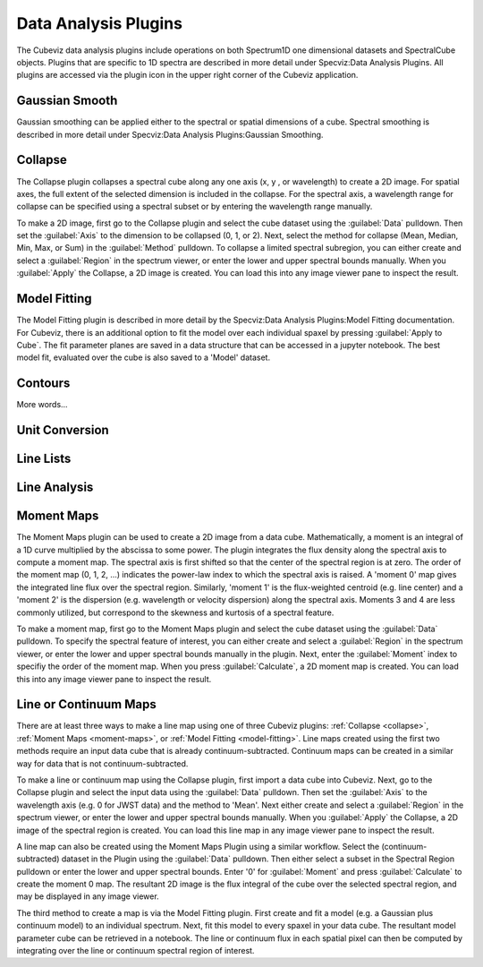 *********************
Data Analysis Plugins
*********************

The Cubeviz data analysis plugins include operations on both
Spectrum1D one dimensional datasets and SpectralCube objects.
Plugins that are specific to 1D spectra are described in
more detail under Specviz:Data Analysis Plugins.  All plugins
are accessed via the plugin icon in the upper right corner
of the Cubeviz application.

Gaussian Smooth
===============

Gaussian smoothing can be applied either to the spectral
or spatial dimensions of a cube.  Spectral smoothing is
described in more detail under Specviz:Data Analysis
Plugins:Gaussian Smoothing.

.. seealso::

    `Gaussian Smooth <https://jdaviz.readthedocs.io/en/latest/specviz/plugins.html#gaussian-smooth>`_
        Specviz documentation on gaussian smoothing of 1D spectra.

.. _collapse:

Collapse
===============

The Collapse plugin collapses a spectral cube along
any one axis (x, y , or wavelength) to create a 2D image.
For spatial axes, the full extent of the selected dimension
is included in the collapse. For the spectral axis, a wavelength
range for collapse can be specified using a spectral subset or
by entering the wavelength range manually.

To make a 2D image, first go to the Collapse plugin and
select the cube dataset using the
:guilabel:`Data` pulldown. Then set the :guilabel:`Axis` to the
dimension to be collapsed (0, 1, or 2). Next, select the method
for collapse (Mean, Median, Min, Max, or Sum) in the
:guilabel:`Method` pulldown. To collapse a limited spectral subregion,
you can either create and select a
:guilabel:`Region` in the spectrum viewer, or enter the lower and
upper spectral bounds manually. When you :guilabel:`Apply` the
Collapse, a 2D image is created. You can load this into any image
viewer pane to inspect the result.

.. _model-fitting:

Model Fitting
=============

The Model Fitting plugin is described in more detail by the
Specviz:Data Analysis Plugins:Model Fitting documentation.
For Cubeviz, there is an additional option to fit the model over each individual spaxel by
pressing :guilabel:`Apply to Cube`.  The fit parameter planes are saved in a data structure
that can be accessed in a jupyter notebook. The best model fit, evaluated over the cube is
also saved to a 'Model' dataset.

.. seealso::

    `Model Fitting <https://jdaviz.readthedocs.io/en/latest/specviz/plugins.html#model-fitting>`_
        Specviz documentation on fitting spectral models.

Contours
===============

More words...

Unit Conversion
===============

.. seealso::

    `Unit Conversion <https://jdaviz.readthedocs.io/en/latest/specviz/plugins.html#unit-conversion>`_
        Specviz documentation on unit conversion.


Line Lists
==========

.. seealso::

    `Line Lists <https://jdaviz.readthedocs.io/en/latest/specviz/plugins.html#line-lists>`_
        Specviz documentation on line lists.


Line Analysis
=============

.. seealso::

    `Line Analysis <https://jdaviz.readthedocs.io/en/latest/specviz/plugins.html#line-analysis>`_
        Specviz documentation on line analysis.


.. _moment-maps:

Moment Maps
=============

The Moment Maps plugin can be used to create a 2D image from
a data cube. Mathematically, a moment is an integral
of a 1D curve multiplied by the abscissa to some power. The plugin
integrates the flux density along the spectral axis to compute
a moment map. The spectral axis is first shifted so that the
center of the spectral region is at zero. The order of the moment
map (0, 1, 2, ...) indicates the power-law index to which the
spectral axis is raised.  A 'moment 0' map gives the integrated
line flux over the spectral region. Similarly, 'moment 1'
is the flux-weighted centroid (e.g. line center) and a 'moment 2'
is the dispersion (e.g. wavelength or velocity dispersion)
along the spectral axis.  Moments 3 and 4 are less commonly utilized, but correspond to the skewness and
kurtosis of a spectral feature.

To make a moment map, first go to the Moment Maps plugin and
select the cube dataset using the :guilabel:`Data` pulldown.
To specify the spectral feature of interest, you can either create
and select a :guilabel:`Region` in the spectrum viewer, or enter
the lower and upper spectral bounds manually in the plugin.
Next, enter the :guilabel:`Moment` index to specifiy the order
of the moment map.   When you press :guilabel:`Calculate`, a 2D moment
map is created. You can load this into any image
viewer pane to inspect the result.

Line or Continuum Maps
===================================

There are at least three ways to make a line map using
one of three Cubeviz plugins: :ref:`Collapse <collapse>`,
:ref:`Moment Maps <moment-maps>`,
or :ref:`Model Fitting <model-fitting>`.
Line maps created using the first two methods require an
input data cube that is already continuum-subtracted.  Continuum
maps can be created in a similar way for data that is not
continuum-subtracted.

To make a line or continuum map using the Collapse plugin, first
import a data cube into Cubeviz.  Next, go to the
Collapse plugin and select the input data using the
:guilabel:`Data` pulldown. Then set the :guilabel:`Axis` to the
wavelength axis (e.g. 0 for JWST data) and the method to 'Mean'.
Next either create and select a :guilabel:`Region` in the spectrum
viewer, or enter the lower and upper spectral bounds manually.
When you :guilabel:`Apply` the Collapse, a 2D image of the spectral
region is created. You can load this line map in any image viewer
pane to inspect the result.

A line map can also be created using the Moment Maps Plugin using a
similar workflow. Select the (continuum-subtracted) dataset in the
Plugin using the :guilabel:`Data` pulldown.  Then either select a
subset in the Spectral Region pulldown or enter the lower and upper
spectral bounds. Enter '0' for :guilabel:`Moment` and press
:guilabel:`Calculate` to create the moment 0 map. The resultant 2D
image is the flux integral of the cube over the selected spectral
region, and may be displayed in any image viewer.

The third method to create a map is via the Model Fitting plugin.
First create and fit a model (e.g. a Gaussian plus continuum model)
to an individual spectrum. Next, fit this model to every spaxel in
your data cube. The resultant model parameter cube can be retrieved
in a notebook. The line or continuum flux in each spatial pixel
can then be computed by integrating over the line or continuum
spectral region of interest.
